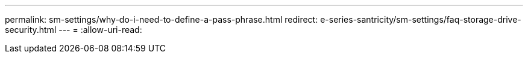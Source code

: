 ---
permalink: sm-settings/why-do-i-need-to-define-a-pass-phrase.html 
redirect: e-series-santricity/sm-settings/faq-storage-drive-security.html 
---
= 
:allow-uri-read: 


